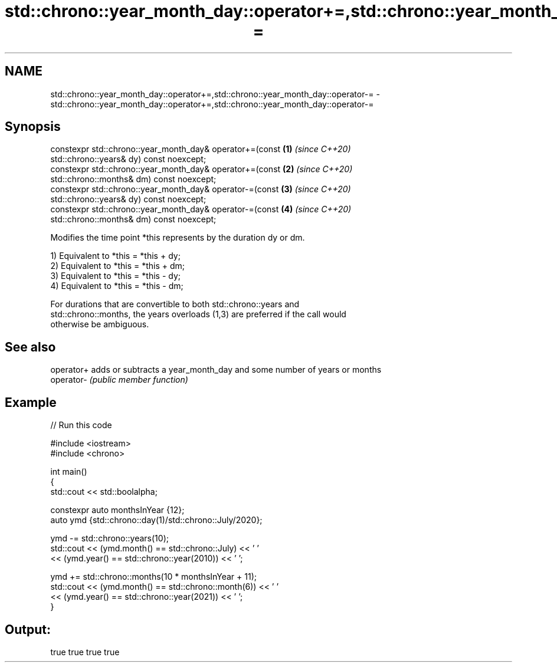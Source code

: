 .TH std::chrono::year_month_day::operator+=,std::chrono::year_month_day::operator-= 3 "2021.11.17" "http://cppreference.com" "C++ Standard Libary"
.SH NAME
std::chrono::year_month_day::operator+=,std::chrono::year_month_day::operator-= \- std::chrono::year_month_day::operator+=,std::chrono::year_month_day::operator-=

.SH Synopsis
   constexpr std::chrono::year_month_day& operator+=(const            \fB(1)\fP \fI(since C++20)\fP
   std::chrono::years& dy) const noexcept;
   constexpr std::chrono::year_month_day& operator+=(const            \fB(2)\fP \fI(since C++20)\fP
   std::chrono::months& dm) const noexcept;
   constexpr std::chrono::year_month_day& operator-=(const            \fB(3)\fP \fI(since C++20)\fP
   std::chrono::years& dy) const noexcept;
   constexpr std::chrono::year_month_day& operator-=(const            \fB(4)\fP \fI(since C++20)\fP
   std::chrono::months& dm) const noexcept;

   Modifies the time point *this represents by the duration dy or dm.

   1) Equivalent to *this = *this + dy;
   2) Equivalent to *this = *this + dm;
   3) Equivalent to *this = *this - dy;
   4) Equivalent to *this = *this - dm;

   For durations that are convertible to both std::chrono::years and
   std::chrono::months, the years overloads (1,3) are preferred if the call would
   otherwise be ambiguous.

.SH See also

   operator+ adds or subtracts a year_month_day and some number of years or months
   operator- \fI(public member function)\fP

.SH Example


// Run this code

 #include <iostream>
 #include <chrono>

 int main()
 {
     std::cout << std::boolalpha;

     constexpr auto monthsInYear {12};
     auto ymd {std::chrono::day(1)/std::chrono::July/2020};

     ymd -= std::chrono::years(10);
     std::cout << (ymd.month() == std::chrono::July) << ' '
               << (ymd.year() == std::chrono::year(2010)) << ' ';

     ymd += std::chrono::months(10 * monthsInYear + 11);
     std::cout << (ymd.month() == std::chrono::month(6)) << ' '
               << (ymd.year() == std::chrono::year(2021)) << ' ';
 }

.SH Output:

 true true true true
